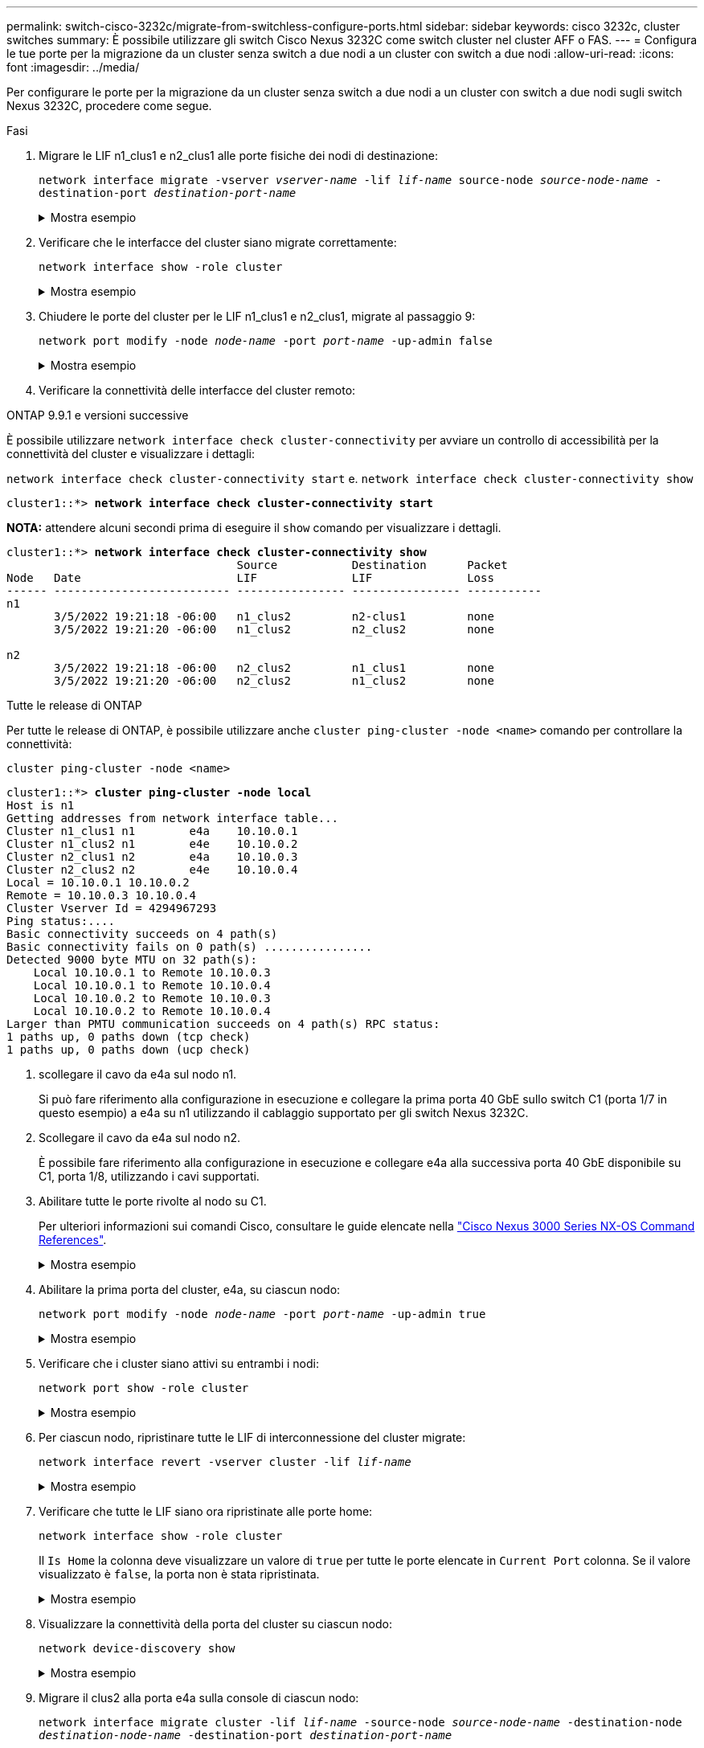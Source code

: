 ---
permalink: switch-cisco-3232c/migrate-from-switchless-configure-ports.html 
sidebar: sidebar 
keywords: cisco 3232c, cluster switches 
summary: È possibile utilizzare gli switch Cisco Nexus 3232C come switch cluster nel cluster AFF o FAS. 
---
= Configura le tue porte per la migrazione da un cluster senza switch a due nodi a un cluster con switch a due nodi
:allow-uri-read: 
:icons: font
:imagesdir: ../media/


[role="lead"]
Per configurare le porte per la migrazione da un cluster senza switch a due nodi a un cluster con switch a due nodi sugli switch Nexus 3232C, procedere come segue.

.Fasi
. Migrare le LIF n1_clus1 e n2_clus1 alle porte fisiche dei nodi di destinazione:
+
`network interface migrate -vserver _vserver-name_ -lif _lif-name_ source-node _source-node-name_ -destination-port _destination-port-name_`

+
.Mostra esempio
[%collapsible]
====
È necessario eseguire il comando per ciascun nodo locale, come illustrato nell'esempio seguente:

[listing, subs="+quotes"]
----
cluster::*> *network interface migrate -vserver cluster -lif n1_clus1 -source-node n1
-destination-node n1 -destination-port e4e*
cluster::*> *network interface migrate -vserver cluster -lif n2_clus1 -source-node n2
-destination-node n2 -destination-port e4e*
----
====
. Verificare che le interfacce del cluster siano migrate correttamente:
+
`network interface show -role cluster`

+
.Mostra esempio
[%collapsible]
====
Nell'esempio seguente viene mostrato lo stato "is Home" per i LIF n1_clus1 e n2_clus1 è diventato "false" dopo il completamento della migrazione:

[listing, subs="+quotes"]
----
cluster::*> *network interface show -role cluster*
 (network interface show)
            Logical    Status     Network            Current       Current Is
Vserver     Interface  Admin/Oper Address/Mask       Node          Port    Home
----------- ---------- ---------- ------------------ ------------- ------- ----
Cluster
            n1_clus1   up/up      10.10.0.1/24       n1            e4e     false
            n1_clus2   up/up      10.10.0.2/24       n1            e4e     true
            n2_clus1   up/up      10.10.0.3/24       n2            e4e     false
            n2_clus2   up/up      10.10.0.4/24       n2            e4e     true
 4 entries were displayed.
----
====
. Chiudere le porte del cluster per le LIF n1_clus1 e n2_clus1, migrate al passaggio 9:
+
`network port modify -node _node-name_ -port _port-name_ -up-admin false`

+
.Mostra esempio
[%collapsible]
====
È necessario eseguire il comando per ciascuna porta, come illustrato nell'esempio seguente:

[listing, subs="+quotes"]
----
cluster::*> *network port modify -node n1 -port e4a -up-admin false*
cluster::*> *network port modify -node n2 -port e4a -up-admin false*
----
====
. Verificare la connettività delle interfacce del cluster remoto:


[role="tabbed-block"]
====
.ONTAP 9.9.1 e versioni successive
--
È possibile utilizzare `network interface check cluster-connectivity` per avviare un controllo di accessibilità per la connettività del cluster e visualizzare i dettagli:

`network interface check cluster-connectivity start` e. `network interface check cluster-connectivity show`

[listing, subs="+quotes"]
----
cluster1::*> *network interface check cluster-connectivity start*
----
*NOTA:* attendere alcuni secondi prima di eseguire il `show` comando per visualizzare i dettagli.

[listing, subs="+quotes"]
----
cluster1::*> *network interface check cluster-connectivity show*
                                  Source           Destination      Packet
Node   Date                       LIF              LIF              Loss
------ -------------------------- ---------------- ---------------- -----------
n1
       3/5/2022 19:21:18 -06:00   n1_clus2         n2-clus1         none
       3/5/2022 19:21:20 -06:00   n1_clus2         n2_clus2         none

n2
       3/5/2022 19:21:18 -06:00   n2_clus2         n1_clus1         none
       3/5/2022 19:21:20 -06:00   n2_clus2         n1_clus2         none
----
--
.Tutte le release di ONTAP
--
Per tutte le release di ONTAP, è possibile utilizzare anche `cluster ping-cluster -node <name>` comando per controllare la connettività:

`cluster ping-cluster -node <name>`

[listing, subs="+quotes"]
----
cluster1::*> *cluster ping-cluster -node local*
Host is n1
Getting addresses from network interface table...
Cluster n1_clus1 n1        e4a    10.10.0.1
Cluster n1_clus2 n1        e4e    10.10.0.2
Cluster n2_clus1 n2        e4a    10.10.0.3
Cluster n2_clus2 n2        e4e    10.10.0.4
Local = 10.10.0.1 10.10.0.2
Remote = 10.10.0.3 10.10.0.4
Cluster Vserver Id = 4294967293
Ping status:....
Basic connectivity succeeds on 4 path(s)
Basic connectivity fails on 0 path(s) ................
Detected 9000 byte MTU on 32 path(s):
    Local 10.10.0.1 to Remote 10.10.0.3
    Local 10.10.0.1 to Remote 10.10.0.4
    Local 10.10.0.2 to Remote 10.10.0.3
    Local 10.10.0.2 to Remote 10.10.0.4
Larger than PMTU communication succeeds on 4 path(s) RPC status:
1 paths up, 0 paths down (tcp check)
1 paths up, 0 paths down (ucp check)
----
--
====
. [[step5]] scollegare il cavo da e4a sul nodo n1.
+
Si può fare riferimento alla configurazione in esecuzione e collegare la prima porta 40 GbE sullo switch C1 (porta 1/7 in questo esempio) a e4a su n1 utilizzando il cablaggio supportato per gli switch Nexus 3232C.

. Scollegare il cavo da e4a sul nodo n2.
+
È possibile fare riferimento alla configurazione in esecuzione e collegare e4a alla successiva porta 40 GbE disponibile su C1, porta 1/8, utilizzando i cavi supportati.

. Abilitare tutte le porte rivolte al nodo su C1.
+
Per ulteriori informazioni sui comandi Cisco, consultare le guide elencate nella https://www.cisco.com/c/en/us/support/switches/nexus-3000-series-switches/products-command-reference-list.html["Cisco Nexus 3000 Series NX-OS Command References"^].

+
.Mostra esempio
[%collapsible]
====
L'esempio seguente mostra le porte da 1 a 30 abilitate sugli switch cluster Nexus 3232C C1 e C2 utilizzando la configurazione supportata in RCF `NX3232_RCF_v1.0_24p10g_26p100g.txt`:

[listing, subs="+quotes"]
----
C1# *configure*
C1(config)# *int e1/1/1-4,e1/2/1-4,e1/3/1-4,e1/4/1-4,e1/5/1-4,e1/6/1-4,e1/7-30*
C1(config-if-range)# *no shutdown*
C1(config-if-range)# *exit*
C1(config)# *exit*
----
====
. Abilitare la prima porta del cluster, e4a, su ciascun nodo:
+
`network port modify -node _node-name_ -port _port-name_ -up-admin true`

+
.Mostra esempio
[%collapsible]
====
[listing, subs="+quotes"]
----
cluster::*> *network port modify -node n1 -port e4a -up-admin true*
cluster::*> *network port modify -node n2 -port e4a -up-admin true*
----
====
. Verificare che i cluster siano attivi su entrambi i nodi:
+
`network port show -role cluster`

+
.Mostra esempio
[%collapsible]
====
[listing, subs="+quotes"]
----
cluster::*> *network port show -role cluster*
  (network port show)
Node: n1
                                                                       Ignore
                                                  Speed(Mbps) Health   Health
Port      IPspace      Broadcast Domain Link MTU  Admin/Oper  Status   Status
--------- ------------ ---------------- ---- ---- ----------- -------- -----
e4a       Cluster      Cluster          up   9000 auto/40000  -
e4e       Cluster      Cluster          up   9000 auto/40000  -        -

Node: n2
                                                                       Ignore
                                                  Speed(Mbps) Health   Health
Port      IPspace      Broadcast Domain Link MTU  Admin/Oper  Status   Status
--------- ------------ ---------------- ---- ---- ----------- -------- -----
e4a       Cluster      Cluster          up   9000 auto/40000  -
e4e       Cluster      Cluster          up   9000 auto/40000  -

4 entries were displayed.
----
====
. Per ciascun nodo, ripristinare tutte le LIF di interconnessione del cluster migrate:
+
`network interface revert -vserver cluster -lif _lif-name_`

+
.Mostra esempio
[%collapsible]
====
È necessario ripristinare ogni LIF alla porta home singolarmente, come mostrato nell'esempio seguente:

[listing, subs="+quotes"]
----
cluster::*> *network interface revert -vserver cluster -lif n1_clus1*
cluster::*> *network interface revert -vserver cluster -lif n2_clus1*
----
====
. Verificare che tutte le LIF siano ora ripristinate alle porte home:
+
`network interface show -role cluster`

+
Il `Is Home` la colonna deve visualizzare un valore di `true` per tutte le porte elencate in `Current Port` colonna. Se il valore visualizzato è `false`, la porta non è stata ripristinata.

+
.Mostra esempio
[%collapsible]
====
[listing, subs="+quotes"]
----
cluster::*> *network interface show -role cluster*
 (network interface show)
            Logical    Status     Network            Current       Current Is
Vserver     Interface  Admin/Oper Address/Mask       Node          Port    Home
----------- ---------- ---------- ------------------ ------------- ------- ----
Cluster
            n1_clus1   up/up      10.10.0.1/24       n1            e4a     true
            n1_clus2   up/up      10.10.0.2/24       n1            e4e     true
            n2_clus1   up/up      10.10.0.3/24       n2            e4a     true
            n2_clus2   up/up      10.10.0.4/24       n2            e4e     true
4 entries were displayed.
----
====
. Visualizzare la connettività della porta del cluster su ciascun nodo:
+
`network device-discovery show`

+
.Mostra esempio
[%collapsible]
====
[listing, subs="+quotes"]
----
cluster::*> *network device-discovery show*
            Local  Discovered
Node        Port   Device              Interface        Platform
----------- ------ ------------------- ---------------- ----------------
n1         /cdp
            e4a    C1                  Ethernet1/7      N3K-C3232C
            e4e    n2                  e4e              FAS9000
n2         /cdp
            e4a    C1                  Ethernet1/8      N3K-C3232C
            e4e    n1                  e4e              FAS9000
----
====
. Migrare il clus2 alla porta e4a sulla console di ciascun nodo:
+
`network interface migrate cluster -lif _lif-name_ -source-node _source-node-name_ -destination-node _destination-node-name_ -destination-port _destination-port-name_`

+
.Mostra esempio
[%collapsible]
====
È necessario migrare ciascun LIF alla propria porta home singolarmente, come illustrato nell'esempio seguente:

[listing, subs="+quotes"]
----
cluster::*> *network interface migrate -vserver cluster -lif n1_clus2 -source-node n1
-destination-node n1 -destination-port e4a*
cluster::*> *network interface migrate -vserver cluster -lif n2_clus2 -source-node n2
-destination-node n2 -destination-port e4a*
----
====
. Chiudere il cluster di porte clus2 LIF su entrambi i nodi:
+
`network port modify`

+
.Mostra esempio
[%collapsible]
====
Nell'esempio riportato di seguito vengono illustrate le porte specificate impostate su `false`, spegnendo le porte su entrambi i nodi:

[listing, subs="+quotes"]
----
cluster::*> *network port modify -node n1 -port e4e -up-admin false*
cluster::*> *network port modify -node n2 -port e4e -up-admin false*
----
====
. Verificare lo stato LIF del cluster:
+
`network interface show`

+
.Mostra esempio
[%collapsible]
====
[listing, subs="+quotes"]
----
cluster::*> *network interface show -role cluster*
 (network interface show)
            Logical    Status     Network            Current       Current Is
Vserver     Interface  Admin/Oper Address/Mask       Node          Port    Home
----------- ---------- ---------- ------------------ ------------- ------- ----
Cluster
            n1_clus1   up/up      10.10.0.1/24       n1            e4a     true
            n1_clus2   up/up      10.10.0.2/24       n1            e4a     false
            n2_clus1   up/up      10.10.0.3/24       n2            e4a     true
            n2_clus2   up/up      10.10.0.4/24       n2            e4a     false
4 entries were displayed.
----
====
. Scollegare il cavo da e4e sul nodo n1.
+
Fare riferimento alla configurazione in esecuzione e collegare la prima porta 40 GbE sullo switch C2 (porta 1/7 in questo esempio) a e4e sul nodo n1, utilizzando il cablaggio appropriato per il modello di switch Nexus 3232C.

. Scollegare il cavo da e4e sul nodo n2.
+
Fare riferimento alla configurazione in esecuzione e collegare e4e alla successiva porta 40 GbE disponibile sulla porta C2 1/8, utilizzando il cablaggio appropriato per il modello di switch Nexus 3232C.

. Abilitare tutte le porte rivolte al nodo su C2.
+
.Mostra esempio
[%collapsible]
====
L'esempio seguente mostra le porte da 1 a 30 abilitate sugli switch cluster Nexus 3132Q-V C1 e C2 utilizzando una configurazione supportata in RCF `NX3232C_RCF_v1.0_24p10g_26p100g.txt`:

[listing, subs="+quotes"]
----
C2# *configure*
C2(config)# *int e1/1/1-4,e1/2/1-4,e1/3/1-4,e1/4/1-4,e1/5/1-4,e1/6/1-4,e1/7-30*
C2(config-if-range)# *no shutdown*
C2(config-if-range)# *exit*
C2(config)# *exit*
----
====
. Abilitare la seconda porta del cluster, e4e, su ciascun nodo:
+
`network port modify`

+
.Mostra esempio
[%collapsible]
====
L'esempio seguente mostra la seconda porta del cluster e4e attivata su ciascun nodo:

[listing, subs="+quotes"]
----
cluster::*> *network port modify -node n1 -port e4e -up-admin true*
cluster::*> *network port modify -node n2 -port e4e -up-admin true*s
----
====
. Per ciascun nodo, ripristinare tutte le LIF di interconnessione del cluster migrate:
+
`network interface revert`

+
.Mostra esempio
[%collapsible]
====
Nell'esempio seguente vengono riportati i file LIF migrati alle porte home.

[listing, subs="+quotes"]
----
cluster::*> *network interface revert -vserver Cluster -lif n1_clus2*
cluster::*> *network interface revert -vserver Cluster -lif n2_clus2*
----
====


.Quali sono le prossime novità?
link:migrate-from-switchless-complete-migration.html["Completa la migrazione"].
